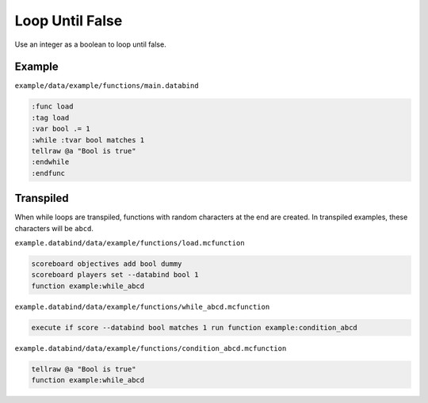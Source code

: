 Loop Until False
================

Use an integer as a boolean to loop until false.

Example
-------

``example/data/example/functions/main.databind``

.. code-block:: databind

   :func load
   :tag load
   :var bool .= 1
   :while :tvar bool matches 1
   tellraw @a "Bool is true"
   :endwhile
   :endfunc
   
Transpiled
----------

When while loops are transpiled, functions with random characters
at the end are created. In transpiled examples, these characters
will be ``abcd``.

``example.databind/data/example/functions/load.mcfunction``

.. code-block:: mcfunction

   scoreboard objectives add bool dummy
   scoreboard players set --databind bool 1
   function example:while_abcd

``example.databind/data/example/functions/while_abcd.mcfunction``

.. code-block:: mcfunction

   execute if score --databind bool matches 1 run function example:condition_abcd

``example.databind/data/example/functions/condition_abcd.mcfunction``

.. code-block:: mcfunction

   tellraw @a "Bool is true"
   function example:while_abcd
